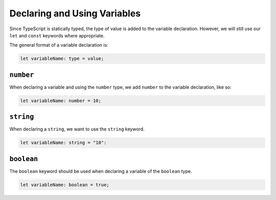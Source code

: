 Declaring and Using Variables
=============================

Since TypeScript is statically typed, the type of value is added to the variable declaration. However, we will still use our ``let`` and ``const`` keywords where appropriate.

The general format of a variable declaration is:

.. sourcecode:: js

   let variableName: type = value;

``number``
----------

When declaring a variable and using the ``number`` type, we add ``number`` to the variable declaration, like so:

.. sourcecode:: js

   let variableName: number = 10;

``string``
----------

When declaring a ``string``, we want to use the ``string`` keyword.

.. sourcecode:: js

    let variableName: string = "10":

``boolean``
-----------

The ``boolean`` keyword should be used when declaring a variable of the ``boolean`` type.

.. sourcecode:: js

    let variableName: boolean = true;

